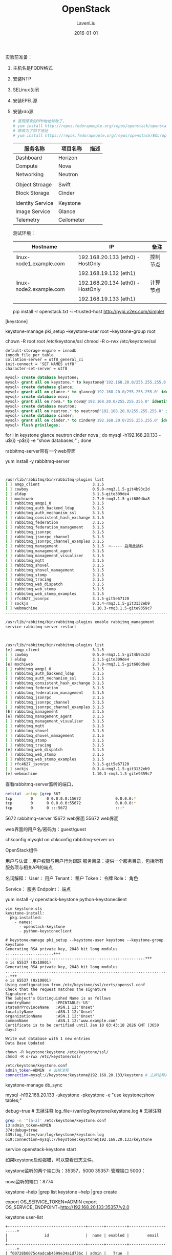#+TITLE: OpenStack
#+AUTHOR: LavenLiu
#+DATE: 2016-01-01
#+EMAIL: ldczz2008@163.com 

#+STARTUP: OVERVIEW
#+TAGS: OFFICE(o) HOME(h) PROJECT(p) CHANGE(c) REPORT(r) MYSELF(m) 
#+TAGS: PROBLEM(P) INTERRUPTTED(i) RESEARCH(R)
#+SEQ_TODO: TODO(t)  STARTED(s) WAITING(W) | DONE(d) CANCELLED(C) DEFERRED(f)
#+COLUMNS: %40ITEM(Details) %TAGS(Context) %7TODO(To Do) %5Effort(Time){:} %6CLOCKSUM{Total}

#+LaTeX_CLASS: article
#+LaTeX_CLASS_OPTIONS: [a4paper,11pt]
#+LaTeX_HEADER: \usepackage[top=2.1cm,bottom=2.1cm,left=2.1cm,right=2.1cm]{geometry}
#+LaTeX_HEADER: \setmainfont[Mapping=tex-text]{Times New Roman}
#+LaTeX_HEADER: \setsansfont[Mapping=tex-text]{Tahoma}
#+LaTeX_HEADER: \setmonofont{Courier New}
#+LaTeX_HEADER: \setCJKmainfont[BoldFont={Adobe Heiti Std},ItalicFont={Adobe Kaiti Std}]{Adobe Song Std}
#+LaTeX_HEADER: \setCJKsansfont{Adobe Heiti Std}
#+LaTeX_HEADER: \setCJKmonofont{Adobe Fangsong Std}
#+LaTeX_HEADER: \punctstyle{hangmobanjiao}
#+LaTeX_HEADER: \usepackage{color,graphicx}
#+LaTeX_HEADER: \usepackage[table]{xcolor}
#+LaTeX_HEADER: \usepackage{colortbl}
#+LaTeX_HEADER: \usepackage{listings}
#+LaTeX_HEADER: \usepackage[bf,small,indentafter,pagestyles]{titlesec}

#+HTML_HEAD: <link rel="stylesheet" type="text/css" href="css/style2.css" />

#+OPTIONS: ^:nil

实验前准备：
1. 主机名是FQDN格式
2. 安装NTP
3. SELinux关闭
4. 安装EPEL源
5. 安装rdo源
   #+BEGIN_SRC sh
   # 官网原来的RPM地址修改了，
   # yum install http://repos.fedorapeople.org/repos/openstack/openstack-icehouse/rdo-release-icehouse-4.noarch.rpm
   # 修改为了如下地址
   # yum install https://repos.fedorapeople.org/repos/openstack/EOL/openstack-icehouse/rdo-release-icehouse-4.noarch.rpm
   #+END_SRC

   | 服务名称         | 项目名称   | 描述 |
   |------------------+------------+------|
   | Dashboard        | Horizon    |      |
   | Compute          | Nova       |      |
   | Networking       | Neutron    |      |
   |------------------+------------+------|
   |                  |            |      |
   | Object Stroage   | Swift      |      |
   | Block Storage    | Cinder     |      |
   |------------------+------------+------|
   |                  |            |      |
   | Identity Service | Keystone   |      |
   | Image Service    | Glance     |      |
   | Telemetry        | Ceilometer |      |

   测试环境：
   | Hostname                | IP                               | 备注     |
   |-------------------------+----------------------------------+----------|
   | linux-node1.example.com | 192.168.20.133 (eth0) - HostOnly | 控制节点 |
   |                         | 192.168.19.132 (eth1)            |          |
   | linux-node2.example.com | 192.168.20.134 (eth0) - HostOnly | 计算节点 |
   |                         | 192.168.19.133 (eth1)            |          |

   pip install -r openstack.txt -i --trusted-host http://pypi.v2ex.com/simple/

[keystone]
# 创建PKI证书
keystone-manage pki_setup --keystone-user root --keystone-group root

chown -R root:root /etc/keystone/ssl
chmod -R o-rwx /etc/keystone/ssl

# mysql配置
#+BEGIN_EXAMPLE
default-storage-engine = innodb
innodb_file_per_table
collation-server = utf8_general_ci
init-connect = 'SET NAMES utf8'
character-set-server = utf8
#+END_EXAMPLE

# 建库并测试
#+BEGIN_SRC sql
mysql> create database keystone;
mysql> grant all on keystone.* to keystone@'192.168.20.0/255.255.255.0' identified by 'keystone';
mysql> create database glance;
mysql> grant all on glance.* to glance@'192.168.20.0/255.255.255.0' identified by 'glance';
mysql> create database nova;
mysql> grant all on nova.* to nova@'192.168.20.0/255.255.255.0' identified by 'nova';
mysql> create database neutron;
mysql> grant all on neutron.* to neutron@'192.168.20.0/255.255.255.0' identified by 'neutron';
mysql> create database cinder;
mysql> grant all on cinder.* to cinder@'192.168.20.0/255.255.255.0' identified by 'cinder';
mysql> flush privileges;
#+END_SRC

# 验证已创建的5个数据库是否可用
for i in keystone glance neutron cinder nova ; do mysql
-h192.168.20.133 -u${i} -p${i} -e "show databases;" ; done


# 安装消息队列包rabbitmq-server

rabbitmq-server带有一个web界面

yum install -y rabbitmq-server

# 查看rabbitmq的插件，并启用management插件，该插件会启用一个web界面
#+BEGIN_SRC sh


/usr/lib/rabbitmq/bin/rabbitmq-plugins list
[ ] amqp_client                       3.1.5
[ ] cowboy                            0.5.0-rmq3.1.5-git4b93c2d
[ ] eldap                             3.1.5-gite309de4
[ ] mochiweb                          2.7.0-rmq3.1.5-git680dba8
[ ] rabbitmq_amqp1_0                  3.1.5
[ ] rabbitmq_auth_backend_ldap        3.1.5
[ ] rabbitmq_auth_mechanism_ssl       3.1.5
[ ] rabbitmq_consistent_hash_exchange 3.1.5
[ ] rabbitmq_federation               3.1.5
[ ] rabbitmq_federation_management    3.1.5
[ ] rabbitmq_jsonrpc                  3.1.5
[ ] rabbitmq_jsonrpc_channel          3.1.5
[ ] rabbitmq_jsonrpc_channel_examples 3.1.5
[ ] rabbitmq_management               3.1.5  <----- 启用此插件
[ ] rabbitmq_management_agent         3.1.5
[ ] rabbitmq_management_visualiser    3.1.5
[ ] rabbitmq_mqtt                     3.1.5
[ ] rabbitmq_shovel                   3.1.5
[ ] rabbitmq_shovel_management        3.1.5
[ ] rabbitmq_stomp                    3.1.5
[ ] rabbitmq_tracing                  3.1.5
[ ] rabbitmq_web_dispatch             3.1.5
[ ] rabbitmq_web_stomp                3.1.5
[ ] rabbitmq_web_stomp_examples       3.1.5
[ ] rfc4627_jsonrpc                   3.1.5-git5e67120
[ ] sockjs                            0.3.4-rmq3.1.5-git3132eb9
[ ] webmachine                        1.10.3-rmq3.1.5-gite9359c7
-------------------------------------------------------------------------

/usr/lib/rabbitmq/bin/rabbitmq-plugins enable rabbitmq_management
service rabbitmq-server restart
#+END_SRC

# 再次查看已启用的插件
#+BEGIN_SRC sh


/usr/lib/rabbitmq/bin/rabbitmq-plugins list
[e] amqp_client                       3.1.5
[ ] cowboy                            0.5.0-rmq3.1.5-git4b93c2d
[ ] eldap                             3.1.5-gite309de4
[e] mochiweb                          2.7.0-rmq3.1.5-git680dba8
[ ] rabbitmq_amqp1_0                  3.1.5
[ ] rabbitmq_auth_backend_ldap        3.1.5
[ ] rabbitmq_auth_mechanism_ssl       3.1.5
[ ] rabbitmq_consistent_hash_exchange 3.1.5
[ ] rabbitmq_federation               3.1.5
[ ] rabbitmq_federation_management    3.1.5
[ ] rabbitmq_jsonrpc                  3.1.5
[ ] rabbitmq_jsonrpc_channel          3.1.5
[ ] rabbitmq_jsonrpc_channel_examples 3.1.5
[E] rabbitmq_management               3.1.5
[e] rabbitmq_management_agent         3.1.5
[ ] rabbitmq_management_visualiser    3.1.5
[ ] rabbitmq_mqtt                     3.1.5
[ ] rabbitmq_shovel                   3.1.5
[ ] rabbitmq_shovel_management        3.1.5
[ ] rabbitmq_stomp                    3.1.5
[ ] rabbitmq_tracing                  3.1.5
[e] rabbitmq_web_dispatch             3.1.5
[ ] rabbitmq_web_stomp                3.1.5
[ ] rabbitmq_web_stomp_examples       3.1.5
[ ] rfc4627_jsonrpc                   3.1.5-git5e67120
[ ] sockjs                            0.3.4-rmq3.1.5-git3132eb9
[e] webmachine                        1.10.3-rmq3.1.5-gite9359c7
#+END_SRC

查看rabbitmq-server监听的端口，
#+BEGIN_SRC sh
netstat -antup |grep 567
tcp        0      0 0.0.0.0:15672               0.0.0.0:*                   LISTEN      12033/beam          
tcp        0      0 0.0.0.0:55672               0.0.0.0:*                   LISTEN      12033/beam          
tcp        0      0 :::5672                     :::*                        LISTEN      12033/beam  
#+END_SRC

5672   rabbitmq-server
15672  web界面
55672  web界面

web界面的用户名/密码为：guest/guest


chkconfig mysqld on
chkconfig rabbitmq-server on

OpenStack组件
# 1. keystone  -- OpenStack验证服务
用户与认证：用户权限与用户行为跟踪
服务目录：提供一个服务目录，包括所有服务项与相关API的端点

名词解释：
User：     用户
Tenant：   租户 
Token：    令牌
Role：     角色


Service：  服务
Endpoint： 端点


# 安装keystone
yum install -y openstack-keystone python-keystoneclient


#+BEGIN_EXAMPLE
vim keystone.sls
keystone-install:
  pkg.installed:
    - names:
      - openstack-keystone
      - python-keystoneclient
#+END_EXAMPLE

# 创建keystone令牌
#+BEGIN_EXAMPLE
# keystone-manage pki_setup --keystone-user keystone --keystone-group keystone
Generating RSA private key, 2048 bit long modulus
.....................+++
.............................................................+++
e is 65537 (0x10001)
Generating RSA private key, 2048 bit long modulus
.................................................................................................+++
..+++
e is 65537 (0x10001)
Using configuration from /etc/keystone/ssl/certs/openssl.conf
Check that the request matches the signature
Signature ok
The Subject's Distinguished Name is as follows
countryName           :PRINTABLE:'US'
stateOrProvinceName   :ASN.1 12:'Unset'
localityName          :ASN.1 12:'Unset'
organizationName      :ASN.1 12:'Unset'
commonName            :ASN.1 12:'www.example.com'
Certificate is to be certified until Jan 10 03:43:18 2026 GMT (3650 days)

Write out database with 1 new entries
Data Base Updated
#+END_EXAMPLE

# 修改权限
#+BEGIN_EXAMPLE
chown -R keystone:keystone /etc/keystone/ssl/
chmod -R o-rwx /etc/keystone/ssl/
#+END_EXAMPLE

# 修改keystone配置文件
#+BEGIN_SRC sh
/etc/keystone/keystone.conf
admin_token=ADMIN  # 去掉注释
connection=mysql://keystone:keystone@192.168.20.133/keystone # 去掉注释并修改IP
#+END_SRC

# 修改完毕，同步数据库
keystone-manage db_sync


mysql -h192.168.20.133 -ukeystone -pkeystone -e "use keystone;show tables;"

# 继续修改keystone.conf配置
debug=true # 去掉注释
log_file=/var/log/keystone/keystone.log # 去掉注释

# 查看已配置的配置文件，
#+BEGIN_SRC sh
grep -n '^[a-z]' /etc/keystone/keystone.conf
13:admin_token=ADMIN
374:debug=true
439:log_file=/var/log/keystone/keystone.log
619:connection=mysql://keystone:keystone@192.168.20.133/keystone
#+END_SRC

# 启动keystone服务
service openstack-keystone start

如果keystone启动报错，可以查看日志文件。

keystone监听的两个端口为：35357，5000
35357: 管理端口
5000： 

nova监听的端口：8774
# keystone命令行帮助
keystone --help |grep list
keystone --help |grep create

# 设置keystone环境变量
export OS_SERVICE_TOKEN=ADMIN
export OS_SERVICE_ENDPOINT=http://192.168.20.133:35357/v2.0

keystone user-list
#+BEGIN_EXAMPLE
+----------------------------------+-------+---------+---------------------+
|                id                |  name | enabled |        email        |
+----------------------------------+-------+---------+---------------------+
| f00728b0075c4adcab4599e34a1d736c | admin |   True  | admin@openstack.com |
+----------------------------------+-------+---------+---------------------+
#+END_EXAMPLE

#+BEGIN_SRC sh
cat keystone-demo
export OS_TENANT_NAME=demo
export OS_USERNAME=demo
export OS_PASSWORD=demo
export OS_AUTH_URL=http://192.168.20.133:35357/v2.0

source keystone-demo
#+END_SRC

# glance的安装配置
glance主要由三个部分组成：glance-api, glance-registry以及image store

glance-api:接受云系统镜像的创建、删除、读取请求
glance-registry：云系统的镜像注册服务



# 修改glance-api.conf配置文件
connection=mysql://glance:glance@192.168.20.133/glance # 去掉注释
log_file=/var/log/glance/api.log
debug=True


# 修改registry配置文件
vim /etc/glance/glance-registry.conf
debug=True
log_file=/var/log/glance/registry.log
connection=mysql://glance:glance@192.168.20.133/glance


# 同步glance数据库
#+BEGIN_EXAMPLE
glance-manage db_sync
mysql -h192.168.20.133 -uglance -pglance -e "use glance; show tables;"
+------------------+
| Tables_in_glance |
+------------------+
| image_locations  |
| image_members    |
| image_properties |
| image_tags       |
| images           |
| migrate_version  |
| task_info        |
| tasks            |
+------------------+
#+END_EXAMPLE

# Nova计算组件

#+BEGIN_SRC ditaa
					  +------------+
					  |	 User	   |				   
					  |			   |				   
					  +-----+------+				   
							|						   
	  +---------------------+----------------------+   
	  v						v					   v   
+-----+-------+		  +-----+-------+		 +-----+-------+
|			  |		  |				|		 |			   |
|			  |		  |				|		 |			   |
|	Horizon	  |		  |	  Nova		|		 |	 EC2-Tools |
|	 (GUI)	  |		  |	  (CLI)		|		 |	  (CLI)	   |
|			  |		  |				|		 |			   |
|			  |		  |				|		 |			   |
+-----+-------+		  +------+------+		 +------+------+
	  ^						 ^						^  
	  +----------------------+----------------------+  
							 v						   
				 +-----------+------------+			   
				 |						  |			   
				 |		   nova-api		  |
				 +------------------------+
#+END_SRC




=======================
源码安装方式
=======================

# 连接MySQL数据库
vim +625 /etc/keystone/keystone.conf
connection=mysql://keystone:keystone@192.168.56.120/keystone

# 同步数据库
keystone-manage db_sync


# 打开keystone的debug模式
vim +381 /etc/keystone/keystone.conf
debug=true


# 设置keystone的log_file
#+BEGIN_SRC sh
vim +445 +450
log_file=keystone.log
log_dir=/var/log/keystone
#+END_SRC

# 创建keystone日志目录
mkdir /var/log/keystone


# 设置admin token
openssl rand -hex 10
xxxxyyyyyzzzz

admin_tokey=xxxxyyyyyzzzz


# 启动keystone
#+BEGIN_SRC sh
keystone-all --config-file=/etc/keystone/keystone.conf


chkconfig --add /etc/init.d/openstack-keystone
chkconfig openstack-keystone on
mkdir /var/run/keystone

keystone role-list
keystone user-list

export OS_SERVICE_TOKEN=xxxxyyyyyzzzz
export OS_SERVICE_ENDPOINT=http://192.168.56.xx/35357/v2.0
keystone role-list
keystone user-list

keystone --help |grep list
#+END_SRC

# 创建admin用户
keystone user-create --name=admin --pass=admin --email=admin@openstack.com
keystone user-list

# 创建admin角色
keystone role-create --name=admin


# 创建租户
keystone tenant-create --name=admin --description="Admin Tenant"


# 建立用户关联
keystone user-role-add --user=admin --tenant=admin --role=admin

-----------------------------------------------
# 创建demo用户
keystone user-create --name=demo --pass=demo --email=demo@openstack.com
keystone user-list


# 创建租户
keystone tenant-create --name=demo --description="Demo Tenant"


# 建立用户关联
keystone user-role-add --user=demo --tenant=demo --role=_member_


# 创建服务
keystone service-create --name=keystone --type=identify --description="OpenStack Identify"


# 创建endpoint
#+BEGIN_SRC sh
keystone endpoint-create \
--service-id=上面的service ID \
--publicurl=http://192.168.56.xx:5000/v2.0 \
--internalurl=http://192.168.56.xx:5000/v2.0 \
--adminurl=http://192.168.56.xx:35357/v2.0
#+END_SRC

